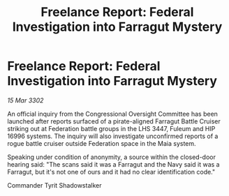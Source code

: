 :PROPERTIES:
:ID:       ba1559ed-aefd-4a47-b7bb-416bfbd16c33
:END:
#+title: Freelance Report: Federal Investigation into Farragut Mystery
#+filetags: :Federation:3302:galnet:

* Freelance Report: Federal Investigation into Farragut Mystery

/15 Mar 3302/

An official inquiry from the Congressional Oversight Committee has been launched after reports surfaced of a pirate-aligned Farragut Battle Cruiser striking out at Federation battle groups in the LHS 3447, Fuleum and HIP 16996 systems. The inquiry will also investigate unconfirmed reports of a rogue battle cruiser outside Federation space in the Maia system. 

Speaking under condition of anonymity, a source within the closed-door hearing said: "The scans said it was a Farragut and the Navy said it was a Farragut, but it's not one of ours and it had no clear identification code." 

Commander Tyrit Shadowstalker

